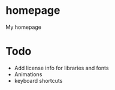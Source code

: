 * homepage
My homepage

* Todo
- Add license info for libraries and fonts
- Animations
- keyboard shortcuts